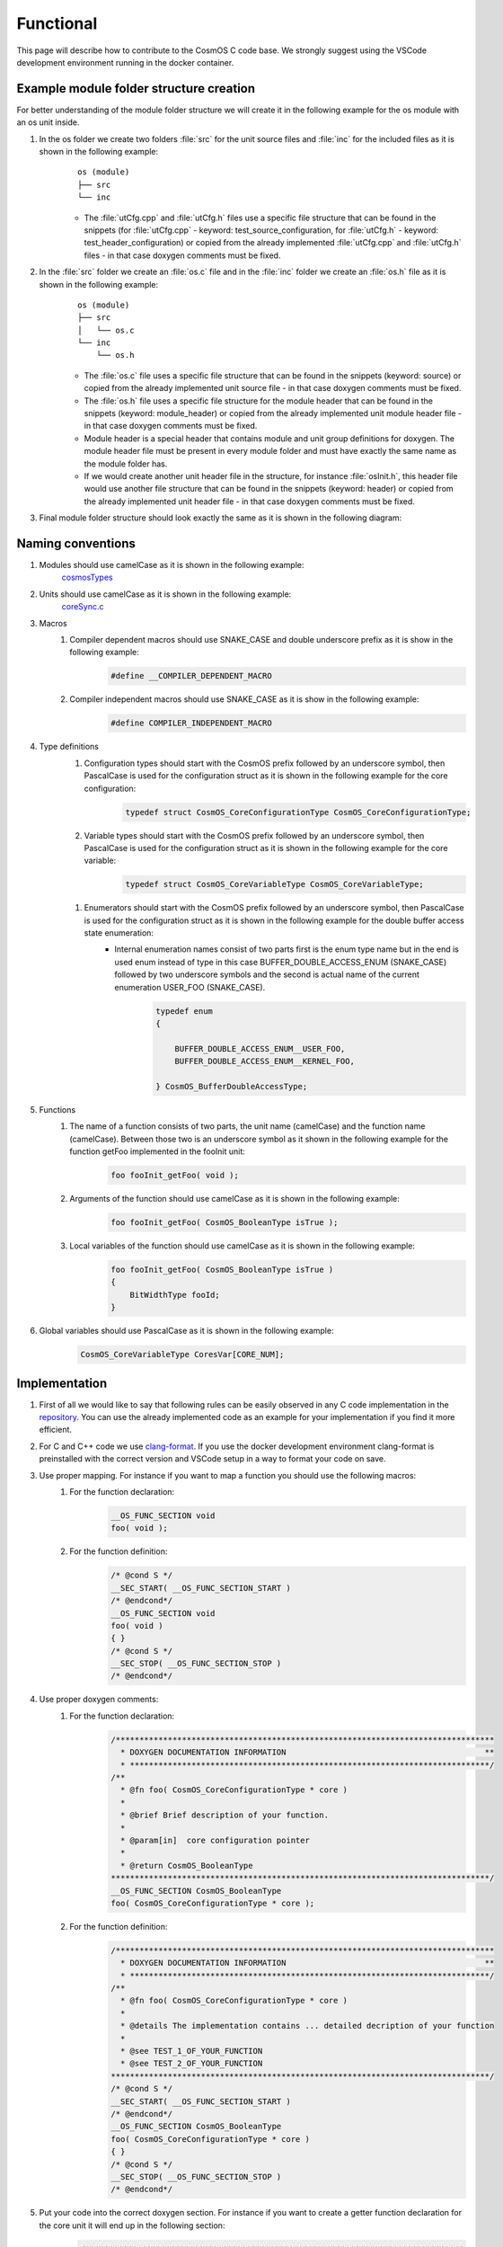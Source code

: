 Functional
=============================

This page will describe how to contribute to the CosmOS C code base. We strongly suggest using the VSCode development environment running in the docker container.

Example module folder structure creation
----------------------------------------------------
For better understanding of the module folder structure we will create it in the following example for the os module with an os unit inside.

#. In the os folder we create two folders :file:`src` for the unit source files and :file:`inc` for the included files as it is shown in the following example:
    ::

        os (module)
        ├── src
        └── inc


    - The :file:`utCfg.cpp` and :file:`utCfg.h` files use a specific file structure that can be found in the snippets (for :file:`utCfg.cpp` - keyword: test_source_configuration, for :file:`utCfg.h` - keyword: test_header_configuration) or copied from the already implemented :file:`utCfg.cpp` and :file:`utCfg.h` files - in that case doxygen comments must be fixed.

#. In the :file:`src` folder we create an :file:`os.c` file and in the :file:`inc` folder we create an :file:`os.h` file as it is shown in the following example:
    ::

        os (module)
        ├── src
        │   └── os.c
        └── inc
            └── os.h

    - The :file:`os.c` file uses a specific file structure that can be found in the snippets (keyword: source) or copied from the already implemented unit source file - in that case doxygen comments must be fixed.
    - The :file:`os.h` file uses a specific file structure for the module header that can be found in the snippets (keyword: module_header) or copied from the already implemented unit module header file - in that case doxygen comments must be fixed.
    - Module header is a special header that contains module and unit group definitions for doxygen. The module header file must be present in every module folder and must have exactly the same name as the module folder has.
    - If we would create another unit header file in the structure, for instance :file:`osInit.h`, this header file would use another file structure that can be found in the snippets (keyword: header) or copied from the already implemented unit header file - in that case doxygen comments must be fixed.

#. Final module folder structure should look exactly the same as it is shown in the following diagram:
    .. image:: ../../../../images/cUnitTests/moduleFolderStructure.png

Naming conventions
--------------------
#. Modules should use camelCase as it is shown in the following example:
    `cosmosTypes <https://github.com/CosmOS-Creators/core/blob/master/cosmosTypes>`_
#. Units should use camelCase as it is shown in the following example:
    `coreSync.c <https://github.com/CosmOS-Creators/core/blob/master/core/src/coreSync.c>`_
#. Macros
    #. Compiler dependent macros should use SNAKE_CASE and double underscore prefix as it is show in the following example:
        .. code-block:: c

            #define __COMPILER_DEPENDENT_MACRO
    #. Compiler independent macros should use SNAKE_CASE as it is show in the following example:
        .. code-block:: c

            #define COMPILER_INDEPENDENT_MACRO
#. Type definitions
    #. Configuration types should start with the CosmOS prefix followed by an underscore symbol, then PascalCase is used for the configuration struct as it is shown in the following example for the core configuration:
        .. code-block:: c

            typedef struct CosmOS_CoreConfigurationType CosmOS_CoreConfigurationType;
    #. Variable types should start with the CosmOS prefix followed by an underscore symbol, then PascalCase is used for the configuration struct as it is shown in the following example for the core variable:
        .. code-block:: c

            typedef struct CosmOS_CoreVariableType CosmOS_CoreVariableType;
    .. todo: check the sub point of this item

    #. Enumerators should start with the CosmOS prefix followed by an underscore symbol, then PascalCase is used for the configuration struct as it is shown in the following example for the double buffer access state enumeration:
        - Internal enumeration names consist of two parts first is the enum type name but in the end is used enum instead of type in this case BUFFER_DOUBLE_ACCESS_ENUM (SNAKE_CASE) followed by two underscore symbols and the second is actual name of the current enumeration USER_FOO (SNAKE_CASE).
            .. code-block:: c

                typedef enum
                {

                    BUFFER_DOUBLE_ACCESS_ENUM__USER_FOO,
                    BUFFER_DOUBLE_ACCESS_ENUM__KERNEL_FOO,

                } CosmOS_BufferDoubleAccessType;

#. Functions
    #. The name of a function consists of two parts, the unit name (camelCase) and the function name (camelCase). Between those two is an underscore symbol as it shown in the following example for the function getFoo implemented in the fooInit unit:
        .. code-block:: c

            foo fooInit_getFoo( void );
    #. Arguments of the function should use camelCase as it is shown in the following example:
        .. code-block:: c

            foo fooInit_getFoo( CosmOS_BooleanType isTrue );
    #. Local variables of the function should use camelCase as it is shown in the following example:
        .. code-block:: c

            foo fooInit_getFoo( CosmOS_BooleanType isTrue )
            {
                BitWidthType fooId;
            }

#. Global variables should use PascalCase as it is shown in the following example:
    .. code-block:: c

        CosmOS_CoreVariableType CoresVar[CORE_NUM];

Implementation
----------------
#. First of all we would like to say that following rules can be easily observed in any C code implementation in the `repository <https://github.com/CosmOS-Creators/core>`_. You can use the already implemented code as an example for your implementation if you find it more efficient.
#. For C and C++ code we use `clang-format <https://clang.llvm.org/docs/ClangFormat.html>`_. If you use the docker development environment clang-format is preinstalled with the correct version and VSCode setup in a way to format your code on save.
#. Use proper mapping. For instance if you want to map a function you should use the following macros:
    #. For the function declaration:
        .. code-block:: c

            __OS_FUNC_SECTION void
            foo( void );
    #. For the function definition:
        .. code-block:: c

            /* @cond S */
            __SEC_START( __OS_FUNC_SECTION_START )
            /* @endcond*/
            __OS_FUNC_SECTION void
            foo( void )
            { }
            /* @cond S */
            __SEC_STOP( __OS_FUNC_SECTION_STOP )
            /* @endcond*/

#. Use proper doxygen comments:
    #. For the function declaration:
        .. code-block:: c

            /********************************************************************************
              * DOXYGEN DOCUMENTATION INFORMATION                                          **
              * ****************************************************************************/
            /**
              * @fn foo( CosmOS_CoreConfigurationType * core )
              *
              * @brief Brief description of your function.
              *
              * @param[in]  core configuration pointer
              *
              * @return CosmOS_BooleanType
            ********************************************************************************/
            __OS_FUNC_SECTION CosmOS_BooleanType
            foo( CosmOS_CoreConfigurationType * core );
    #. For the function definition:
        .. code-block:: c

            /********************************************************************************
              * DOXYGEN DOCUMENTATION INFORMATION                                          **
              * ****************************************************************************/
            /**
              * @fn foo( CosmOS_CoreConfigurationType * core )
              *
              * @details The implementation contains ... detailed decription of your function
              *
              * @see TEST_1_OF_YOUR_FUNCTION
              * @see TEST_2_OF_YOUR_FUNCTION
            ********************************************************************************/
            /* @cond S */
            __SEC_START( __OS_FUNC_SECTION_START )
            /* @endcond*/
            __OS_FUNC_SECTION CosmOS_BooleanType
            foo( CosmOS_CoreConfigurationType * core )
            { }
            /* @cond S */
            __SEC_STOP( __OS_FUNC_SECTION_STOP )
            /* @endcond*/
#. Put your code into the correct doxygen section. For instance if you want to create a getter function declaration for the core unit it will end up in the following section:
    .. code-block:: c

        /********************************************************************************
          * DOXYGEN START GROUP                                                        **
          * *************************************************************************//**
          * @addtogroup Getters_core_h Getters
          * @ingroup Apis_core_h
          * @{
        ********************************************************************************/
        /********************************************************************************
          * DOXYGEN DOCUMENTATION INFORMATION                                          **
          * ****************************************************************************/
        /**
          * @fn core_getFoo( CosmOS_CoreConfigurationType * core )
          *
          * @brief Brief description of your function.
          *
          * @param[in]  core configuration pointer
          *
          * @return CosmOS_BooleanType
        ********************************************************************************/
        __OS_FUNC_SECTION CosmOS_BooleanType
        core_getFoo( CosmOS_CoreConfigurationType * core );
        /********************************************************************************
          * DOXYGEN STOP GROUP                                                         **
          * *************************************************************************//**
          * @} */
        /*  Getters_core_h
        ********************************************************************************/

Tips and tricks
-----------------
#. If you develop in VSCode you can use code `snippets <https://github.com/CosmOS-Creators/reference_project_stmIDE/blob/master/.vscode/CosmOS%20snippets.code-snippets>`_. Just start typing the keyword of the code snippet and VSCode will automatically offer you the snippet (then press TAB).
#. Use the **IS_EQUAL_TO** macro to avoid assignments by mistake inside the if conditions etc.
    .. code-block:: c

        if ( var1 IS_EQUAL_TO 1000 )
        {
            foo();
        }
#. Use implemented getters and setters for structure members.
